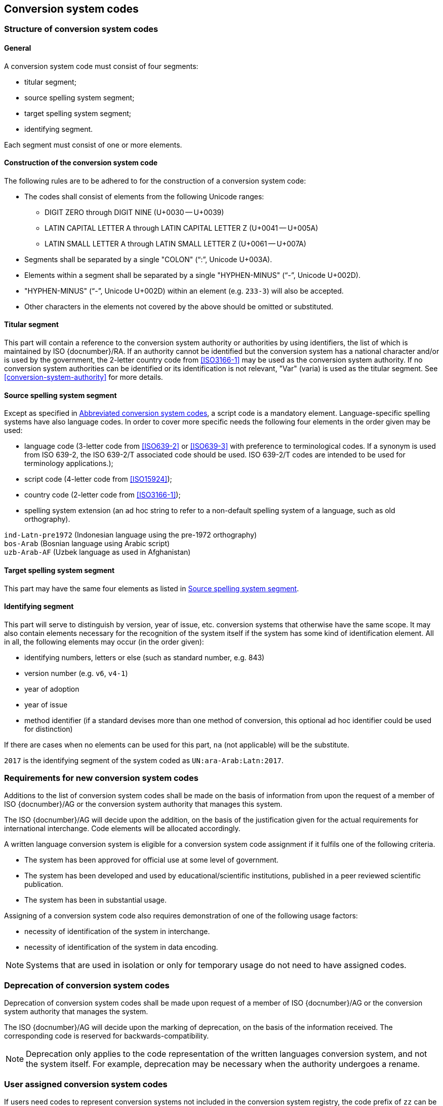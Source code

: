 
[[conversion-system-codes]]
== Conversion system codes

[[structure-of-conversion-system-codes]]
=== Structure of conversion system codes

==== General

A conversion system code must consist of four segments:

* titular segment;
* source spelling system segment;
* target spelling system segment;
* identifying segment.

Each segment must consist of one or more elements.


[[construction-of-the-conversion-system-code]]
==== Construction of the conversion system code

The following rules are to be adhered to for the construction of a conversion
system code:

* The codes shall consist of elements from the following Unicode ranges:
  ** DIGIT ZERO through DIGIT NINE (U+0030 -- U+0039)
  ** LATIN CAPITAL LETTER A through LATIN CAPITAL LETTER Z (U+0041 -- U+005A)
  ** LATIN SMALL LETTER A through LATIN SMALL LETTER Z (U+0061 -- U+007A)

* Segments shall be separated by a single "COLON" ("`:`", Unicode U+003A).

* Elements within a segment shall be separated by
  a single "HYPHEN-MINUS" ("`-`", Unicode U+002D).

* "HYPHEN-MINUS" ("`-`", Unicode U+002D)
  within an element (e.g. `233-3`) will also be accepted.

* Other characters in the elements not covered by the above should be omitted or
substituted.


[[titular-segment]]
==== Titular segment

This part will contain a reference to the conversion system authority or
authorities by using identifiers, the list of which is maintained by ISO
{docnumber}/RA.
If an authority cannot be identified but the conversion system has a national
character and/or is used by the government, the 2-letter country code from
<<ISO3166-1>> may be used as the conversion system authority.
If no conversion system authorities can be identified or its identification
is not relevant, "Var" (varia) is used as the titular segment.
See <<conversion-system-authority>> for more details.


[[source-spelling-system-segment]]
==== Source spelling system segment

Except as specified in <<abbreviated-conversion-system-codes>>,
a script code is a mandatory element.
Language-specific spelling systems have also language codes.
In order to cover more specific needs the following four elements
in the order given may be used:

- language code
  (3-letter code from <<ISO639-2>> or <<ISO639-3>> with preference to terminological codes.
  If a synonym is used from ISO 639-2, the ISO 639-2/T associated code should be used.
  ISO 639-2/T codes are intended to be used for terminology applications.);
- script code (4-letter code from <<ISO15924>>);
- country code (2-letter code from <<ISO3166-1>>);
- spelling system extension (an ad hoc string to refer to a non-default spelling
system of a language, such as old orthography).


[example]
`ind-Latn-pre1972` (Indonesian language using the pre-1972 orthography)

[example]
`bos-Arab` (Bosnian language using Arabic script)

[example]
`uzb-Arab-AF` (Uzbek language as used in Afghanistan)


[[target-spelling-system-segment]]
==== Target spelling system segment

This part may have the same four elements as listed in <<source-spelling-system-segment>>.


[[identifying-segment]]
==== Identifying segment

This part will serve to distinguish by version, year of issue, etc. conversion
systems that otherwise have the same scope. It may also contain elements
necessary for the recognition of the system itself if the system has some kind
of identification element. All in all, the following elements may occur (in the
order given):

* identifying numbers, letters or else (such as standard number, e.g. 843)
* version number (e.g. `v6`, `v4-1`)
* year of adoption
* year of issue
* method identifier (if a standard devises more than one method of conversion,
  this optional ad hoc identifier could be used for distinction)

If there are cases when no elements can be used for this part, `na` (not
applicable) will be the substitute.

[example]
`2017` is the identifying segment of the system coded as `UN:ara-Arab:Latn:2017`.


[[requirements-for-new-conversion-system-codes]]
=== Requirements for new conversion system codes

Additions to the list of conversion system codes shall be made on the basis of information from upon the request of a member of ISO {docnumber}/AG or the conversion system authority that manages this system.

The ISO {docnumber}/AG will decide upon the addition, on the basis of the justification given for the actual requirements for international interchange. Code elements will be allocated accordingly.

A written language conversion system is eligible for a conversion system code assignment if it fulfils one of the following criteria.

* The system has been approved for official use at some level of government.

* The system has been developed and used by educational/scientific institutions, published in a peer reviewed scientific publication.

* The system has been in substantial usage.


Assigning of a conversion system code also requires demonstration of one of the following usage factors:

* necessity of identification of the system in interchange.
* necessity of identification of the system in data encoding.

NOTE: Systems that are used in isolation or only for temporary usage do not need to have assigned codes.

////
Additions to the official and international time scale authorities require additional criteria:

* An official time scale authority must be endorsed by a body receiving direct authority by a member of the United Nations.
* An international time scale authority must be endorsed by an international standardization body in liaison with the ISO {docnumber}/AG.
////


[[scs-deprecation]]
=== Deprecation of conversion system codes

Deprecation of conversion system codes shall be made upon
request of a member of ISO {docnumber}/AG
or the conversion system authority that manages the system.

The ISO {docnumber}/AG will decide upon the marking of deprecation, on the basis
of the information received. The corresponding code is reserved
for backwards-compatibility.

NOTE: Deprecation only applies to the code representation of the written languages
conversion system, and not the system itself.
For example, deprecation may be necessary when the authority undergoes a rename.


[[user-assigned-system-codes]]
=== User assigned conversion system codes

If users need codes to represent conversion systems
not included in the conversion system registry, the code prefix of `zz`
can be used, which must be placed at the beginning of the conversion system code,
in the titular segment, and followed by a "HYPHEN MINUS" character ("`-`",
Unicode U+002D).

NOTE: Users are advised that the above series of codes are not universally used,
those code elements are not compatible between different entities.


[[capitalization-of-conversion-system-codes]]
=== Capitalization of conversion system codes

Conversion system codes will use capitalization according to the relevant
standards but this does not have any distinctive meaning.
For example, an all lower case code will be an equally valid code.


[[abbreviated-conversion-system-codes]]
=== Abbreviated conversion system codes

In case of user demand, abbreviated conversion system codes may additionally be
registered whereby in identifying language-specific spelling systems script
codes are omitted if they can be considered as default scripts for the languages
concerned.
Examples are given in <<examples-of-conversion-system-codes>>.
Sources, such as Common Locale Data Repository (CLDR)
of the Unicode Consortium,
should  be consulted when determining default scripts for languages.

[[examples-of-conversion-system-codes]]
=== Examples of conversion system codes

The examples given here are only indicative and do not guarantee that such codes
will be actually registered.

[example]
`UN:ara-Arab:Latn:2017` (possible abbreviation -- `UN:ara:Latn:2017`;
United Nations system for the romanization of Arabic, approved 2017)

[example]
`UN:mon-Mong-CN:Latn:1977` (possible abbreviation -- `UN:mon-CN:Latn:1977`;
United Nations system for the romanization of Mongolian in China, approved 1977)

[example]
`ALA-LC:mal-Mlym:Latn:2012` (possible abbreviation -- `ALA-LC:mal:Latn:2012`;
ALA-LC romanization system that transliterates the Malayam language from Malayam
script characters into Latin script)

[example]
`ISO:Cyrl:Latn:9-1995` (<<ISO9>> for the transliteration into Latin of
Cyrillic characters)

[example]
`ICAO:Arab:Latn:2015` (ICAO rules for rendering Arabic-script names in Latin
letters, issued in 2015)

[example]
`DIN:bel-Cyrl:Latn:1460-1982` (possible abbreviation --
`DIN:bel:Latn:1460-1982`; <<DIN1460>> for the transliteration of Belarusian into
Latin)

[[example-udm-est]]
[example]
`ESKT:udm-Cyrl:est-Latn:2021` (possible abbreviation -- `ESKT:udm:est:2021`;
Estonian Language Committee's rules for rendering Udmurt
names in Estonian texts, approved 2021)

[example]
`LV:eng-Latn:lav-Latn:2006` (possible abbreviation -- `LV:eng:lav:2006`;
official instructions in Latvia on rendering English proper names in Latvian,
issued in 2006)

NOTE: Target spelling systems may also be language-specific.
E.g., <<example-udm-est>> denotes a system to represent Udmurt names
in Estonian texts using the Estonian alphabet,
not Latin as a whole.


// === Written language conversion systems
//
// ==== General
//
// Written language conversion systems are used to convert writing systems
// into other scripts, and in the case of romanization systems, into Roman script.
//
//
// ==== Code and identifier
//
// ===== Principles for inclusion in the list of transliteration and romanization systems
//
// ====== List
//
// The list of written language conversion systems in this document includes known
// transliteration and romanization systems from official sources.
//
//
// ====== Source of names
//
// Names and description of written language conversion systems are obtained from
// authoritative sources.
//
//
// ====== Current status of names
//
// Written language conversion systems listed in this document are intended to reflect the
// current situation, at the time of issue of the latest update of this document.
//
//
//
// ===== Principles for allocation of code elements
//
// ====== Relationship with names
//
// The code for a written language conversion system has the structure of a list, with all
// elements joined by a "FIGURE DASH" character ("`-`", Unicode U+2012).
//
// The elements must conform to the following order:
//
// * `authority-identifier` designates the authority that manages the
// transliteration system;
// * `lang-code` designates the ISO-639 language code the transliteration system processes;
// * `source-script-code` designates the script code of the text taken as input by the transliteration system;
// * `target-script-code` designates the script code of the text produced by the transliteration system;
// * `system-identifier` designates a unique identifier for the transliteration system, such as edition year, document identifier, and system name.
//
// [example]
// `alalc-mal-mlym-latn-2012` for the ALA-LC Romanization system that
// transliterates the Malayam language from Malayam script characters into Latin
// script. The system identifier here is considered to be `2012`.
//
// [example]
// `iso-ukr-Cyrl-Latn-9-1995` for the transliteration system that transliterates
// the Ukrainian language from Cyrillic script into Latin script according to
// <<ISO9>>. The system identifier here is considered to be `9-1995`.
//
//
// ====== Construction of the authority identifiers
//
// The following rules are to be adhered to for the assignment of the authority
// codes:
//
// * The authority identifier uses combinations, in lower case, of the
// 26-character Latin
// alphabet.
//
// * Codes shall encourage descriptive and distinguishable alphabetic names.
//
// * Two-character authority identifiers are reserved for <<ISO3166-1>> codes,
// which
// designate that the authority is the government that is represented by the
// particular <<ISO3166-1>> code.
//
//
// ====== Construction of the language code
//
// The language code must be a code listed in any part of <<ISO639>>.
//
// [example]
// `iso-ara-arab-latn-233-2-1993` applies to the Arabic language written in Arabic script.
//
//
// When a written language conversion system applies to more than one language,
// the conversion system authority that manages that system
// should determine which of the following approaches should be taken:
//
// . consider this system as multiple systems, with each individual systems
// applying to a single language code; or
// . consider this system as a single system, where the <<ISO639-3>> code of `mul`
// applies.
//
// [example]
// `icao-mul-arab-latn-2015` applies to multiple languages written in Arabic
// script, and is encoded as a single system.
//
// [example]
// `din-bel-cyrl-latn-1460-1982` and `din-bul-cyrl-latn-1460-1982` are both defined
// in <<DIN1460>>, but they are encoded as separate systems for separate languages.
//
//
// ====== Construction of the script codes
//
// The script code must be a code listed in <<ISO15924>>.
//
//
//
//
// ===== List of conversion system codes and their data elements
//
// The list of conversion system codes is initially defined in <<annex-system-codes>>.
// Additional and new entries will be provided by the ISO {docnumber}/RA.
//
// Data attributes provided in the list is defined in <<sc-data-model>>.
